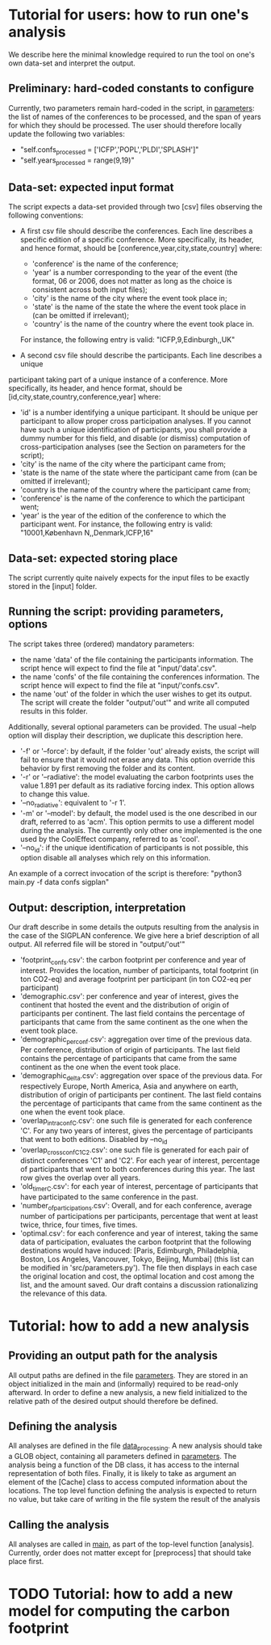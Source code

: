 * Tutorial for users: how to run one's analysis

  We describe here the minimal knowledge required to run the tool on one's own data-set and interpret the output.

** Preliminary: hard-coded constants to configure

   Currently, two parameters remain hard-coded in the script, in [[../src/parameters.py][parameters]]: the
   list of names of the conferences to be processed, and the span of years for
   which they should be processed. The user should therefore locally update the 
   following two variables:
   * "self.confs_processed = ['ICFP','POPL','PLDI','SPLASH']"
   * "self.years_processed = range(9,19)"

** Data-set: expected input format

   The script expects a data-set provided through two [csv] files observing
   the following conventions:

   * A first csv file should describe the conferences. Each line describes
     a specific edition of a specific conference. More specifically, its header,
     and hence format, should be [conference,year,city,state,country] where:
     - 'conference' is the name of the conference;
     - 'year' is a number corresponding to the year of the event (the format, 06
       or 2006, does not matter as long as the choice is consistent across both
       input files);
     - 'city' is the name of the city where the event took place in;
     - 'state' is the name of the state the where the event took place in (can be omitted if irrelevant);
     - 'country' is the name of the country where the event took place in.
     For instance, the following entry is valid: "ICFP,9,Edinburgh,,UK"
     
   * A second csv file should describe the participants. Each line describes a unique
   participant taking part of a unique instance of a conference. More specifically, its
   header, and hence format, should be [id,city,state,country,conference,year] where:
     - 'id' is a number identifying a unique participant. It should be unique per participant
       to allow proper cross participation analyses. 
       If you cannot have such a unique identification of participants, you shall provide a
       dummy number for this field, and disable (or dismiss) computation of cross-participation
       analyses (see the Section on parameters for the script);
     - 'city' is the name of the city where the participant came from;
     - 'state is the name of the state where the participant came from (can be omitted if irrelevant);
     - 'country is the name of the country where the participant came from;
     - 'conference' is the name of the conference to which the participant went;
     - 'year' is the year of the edition of the conference to which the participant went.
       For instance, the following entry is valid: "10001,København N,,Denmark,ICFP,16"

** Data-set: expected storing place
   
   The script currently quite naively expects for the input files to be exactly
   stored in the [input] folder.

** Running the script: providing parameters, options

   The script takes three (ordered) mandatory parameters:
   - the name 'data' of the file containing the participants information. 
     The script hence will expect to find the file at "input/'data'.csv".
   - the name 'confs' of the file containing the conferences information. 
     The script hence will expect to find the file at "input/'confs.csv".
   - the name 'out' of the folder in which the user wishes to get its output.
     The script will create the folder "output/'out'" and write all computed
     results in this folder.

   Additionally, several optional parameters can be provided. The usual --help
   option will display their description, we duplicate this description here.
   - '-f' or '--force': by default, if the folder 'out' already exists, the script
     will fail to ensure that it would not erase any data. This option override this
     behavior by first removing the folder and its content.
   - '-r' or '--radiative': the model evaluating the carbon footprints uses
     the value 1.891 per default as its radiative forcing index. This option
     allows to change this value.
   - '--no_radiative': equivalent to '-r 1'.
   - '-m' or '--model': by default, the model used is the one described in our draft,
     referred to as 'acm'. This option permits to use a different model during the analysis.
     The currently only other one implemented is the one used by the CoolEffect company,
     referred to as 'cool'.
   - '--no_id': if the unique identification of participants is not possible, this option
     disable all analyses which rely on this information.
     
   An example of a correct invocation of the script is therefore:
   "python3 main.py -f data confs sigplan"
   
** Output: description, interpretation

   Our draft describe in some details the outputs resulting from the analysis in the case of 
   the SIGPLAN conference. We give here a brief description of all output. All referred file
   will be stored in "output/'out'"
   - 'footprint_confs.csv': the carbon footprint per conference and year of interest.
     Provides the location, number of participants, total footprint (in ton CO2-eq) and
     average footprint per participant (in ton CO2-eq per participant)
   - 'demographic.csv': per conference and year of interest, gives the continent that
    hosted the event and the distribution of origin of participants per continent.
    The last field contains the percentage of participants that came from the same
    continent as the one when the event took place.
   - 'demographic_per_conf.csv': aggregation over time of the previous data. Per conference,
     distribution of origin of participants. The last field contains the percentage
     of participants that came from the same continent as the one when the event
     took place.
   - 'demographic_delta.csv': aggregation over space of the previous data. For respectively
     Europe, North America, Asia and anywhere on earth, distribution of origin of 
     participants per continent. The last field contains the percentage of participants
     that came from the same continent as the one when the event took place.
   - 'overlap_intra_conf_C.csv': one such file is generated for each conference 'C'. 
     For any two years of interest, gives the percentage of participants that went to
     both editions.
     Disabled by --no_id
   - 'overlap_cross_conf_C1_C2.csv': one such file is generated for each pair of distinct
     conferences 'C1' and 'C2'. For each year of interest, percentage of participants that
     went to both conferences during this year. The last row gives the overlap over all years.
   - 'old_timer_C.csv': for each year of interest, percentage of participants that have participated
     to the same conference in the past.
   - 'number_of_participations.csv': Overall, and for each conference, average number of participations
     per participants, percentage that went at least twice, thrice, four times, five times. 
   - 'optimal.csv': for each conference and year of interest, taking the same data of participation,
     evaluates the carbon footprint that the following destinations would have induced:
     [Paris, Edimburgh, Philadelphia, Boston, Los Angeles, Vancouver, Tokyo, Beijing, Mumbai] (this
     list can be modified in 'src/parameters.py'). 
     The file then displays in each case the original location and cost, the optimal location and
     cost among the list, and the amount saved.
     Our draft contains a discussion rationalizing the relevance of this data.


* Tutorial: how to add a new analysis

** Providing an output path for the analysis

   All output paths are defined in the file [[../src/parameters.py][parameters]].
   They are stored in an object initialized in the main and (informally) required to be 
   read-only afterward.
   In order to define a new analysis, a new field initialized to the relative path of
   the desired output should therefore be defined.

** Defining the analysis

   All analyses are defined in the file [[../src/data_processing.py][data_processing]]. 
   A new analysis should take a GLOB object, containing all parameters defined in [[../src/parameters.py][parameters]]. 
   The analysis being a function of the DB class, it has access to the internal representation
   of both files.
   Finally, it is likely to take as argument an element of the [Cache] class to access
   computed information about the locations.
   The top level function defining the analysis is expected to return no value, but take care
   of writing in the file system the result of the analysis

** Calling the analysis

   All analyses are called in [[../src/main.py][main]], as part of the top-level function [analysis].
   Currently, order does not matter except for [preprocess] that should take place first.

* TODO Tutorial: how to add a new model for computing the carbon footprint


